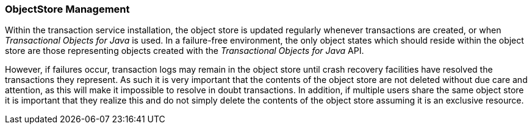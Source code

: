 === ObjectStore Management

Within the transaction service installation, the object store is updated regularly whenever transactions are created, or when _Transactional Objects for Java_ is used.
In a failure-free environment, the only object states which should reside within the object store are those representing objects created with the _Transactional Objects for Java_ API.

However, if failures occur, transaction logs may remain in the object store until crash recovery facilities have resolved the transactions they represent.
As such it is very important that the contents of the object store are not deleted without due care and attention, as this will make it impossible to resolve in doubt transactions.
In addition, if multiple users share the same object store it is important that they realize this and do not simply delete the contents of the object store assuming it is an exclusive resource.
